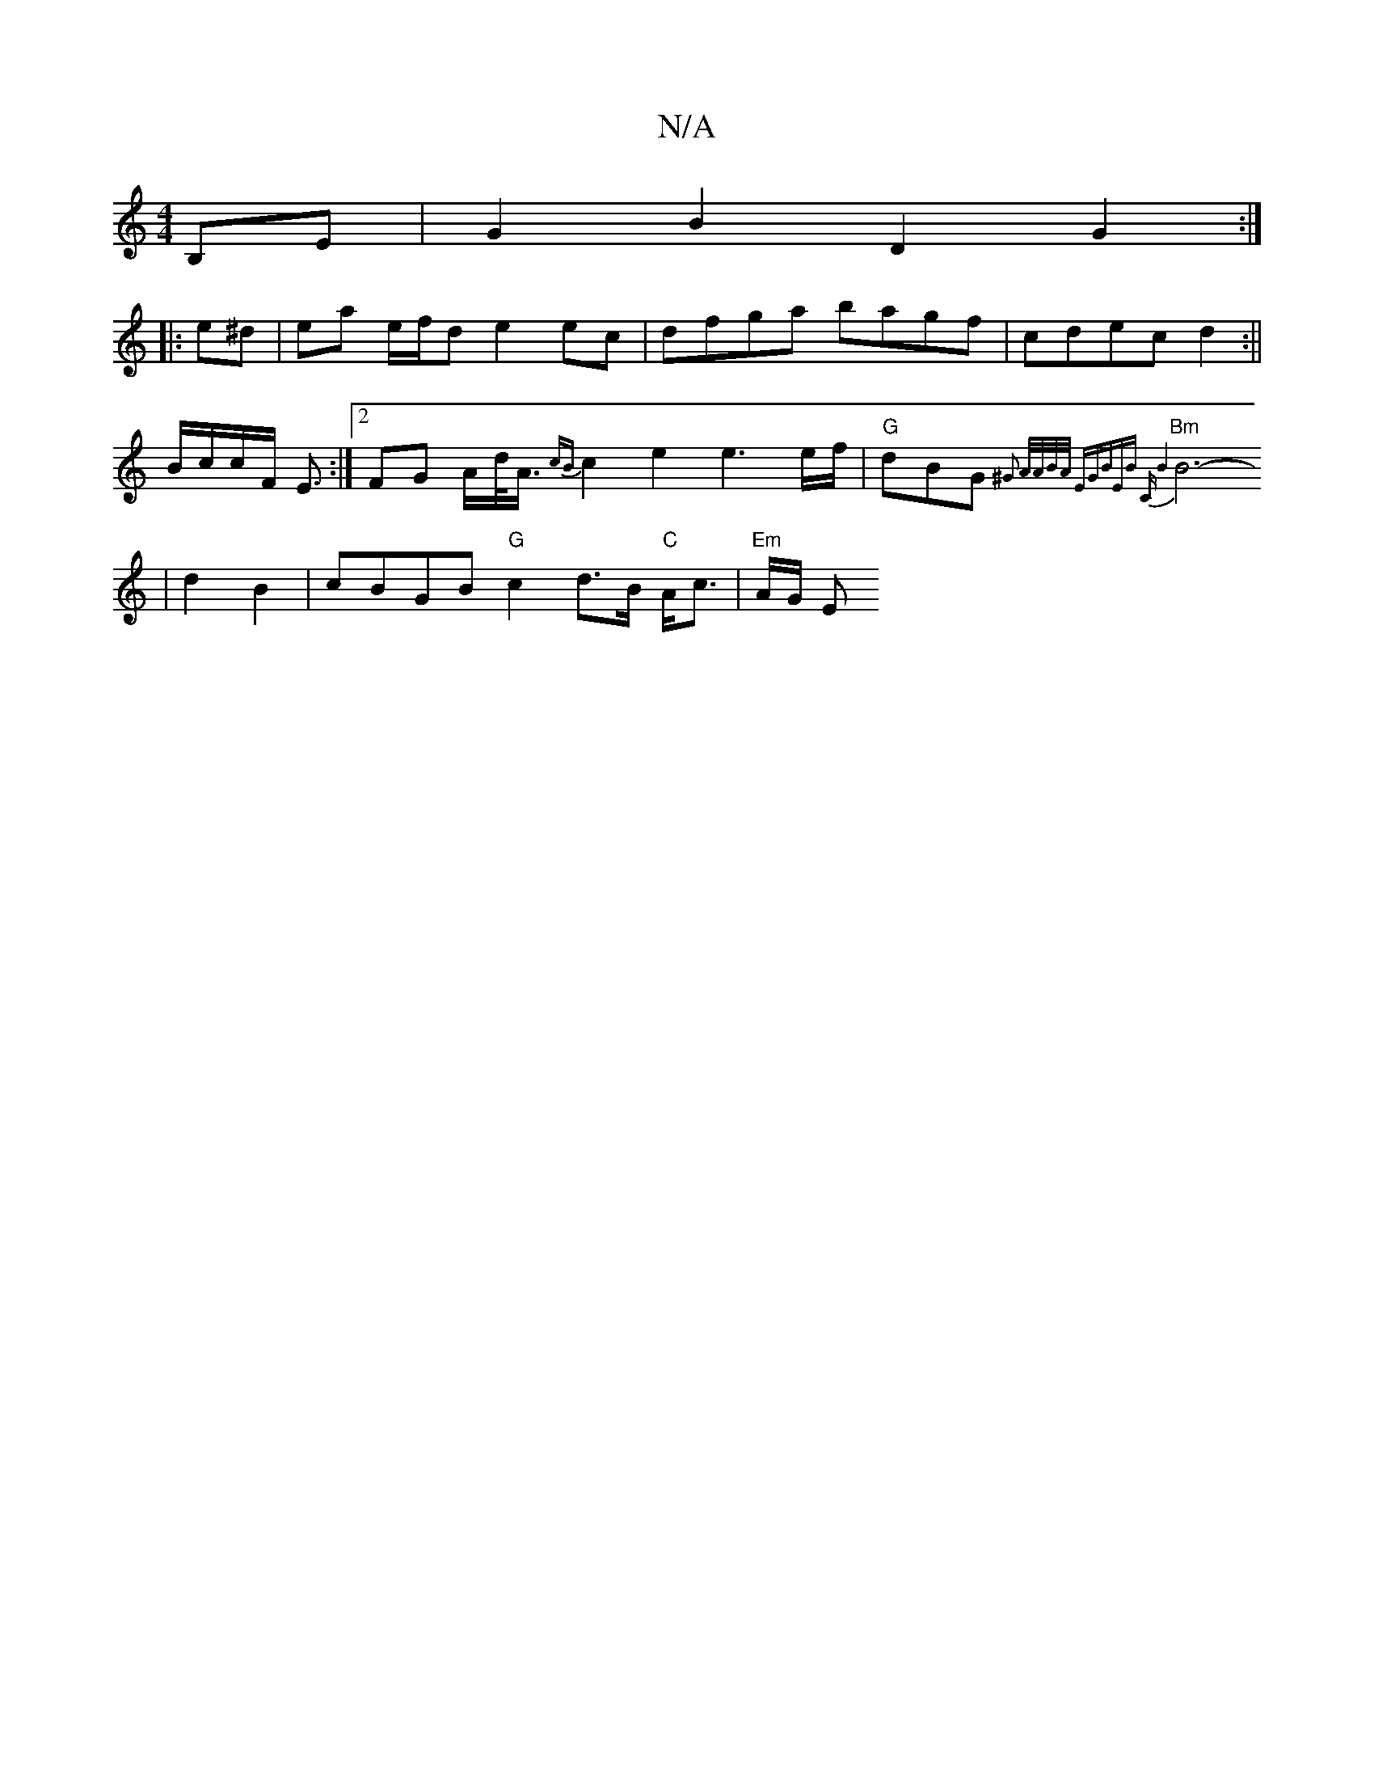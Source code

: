 X:1
T:N/A
M:4/4
R:N/A
K:Cmajor
2B,E|G2 B2 D2 G2:|
|: e^d |ea e/f/d e2 ec|dfga bagf|cdec d2 :||
B/c/c/F/ E3/2 :|[2 FG A/d/<A/ {cB}c2 e2 e3e/f/|"G"dBG{ /2 ^G3 A/A/B/A/ |"E"GBEB "C"B4 |
"Bm"B6- | d2 B2 |cBGB "G"c2d>B "C"A<c|"Em"A/G/ E